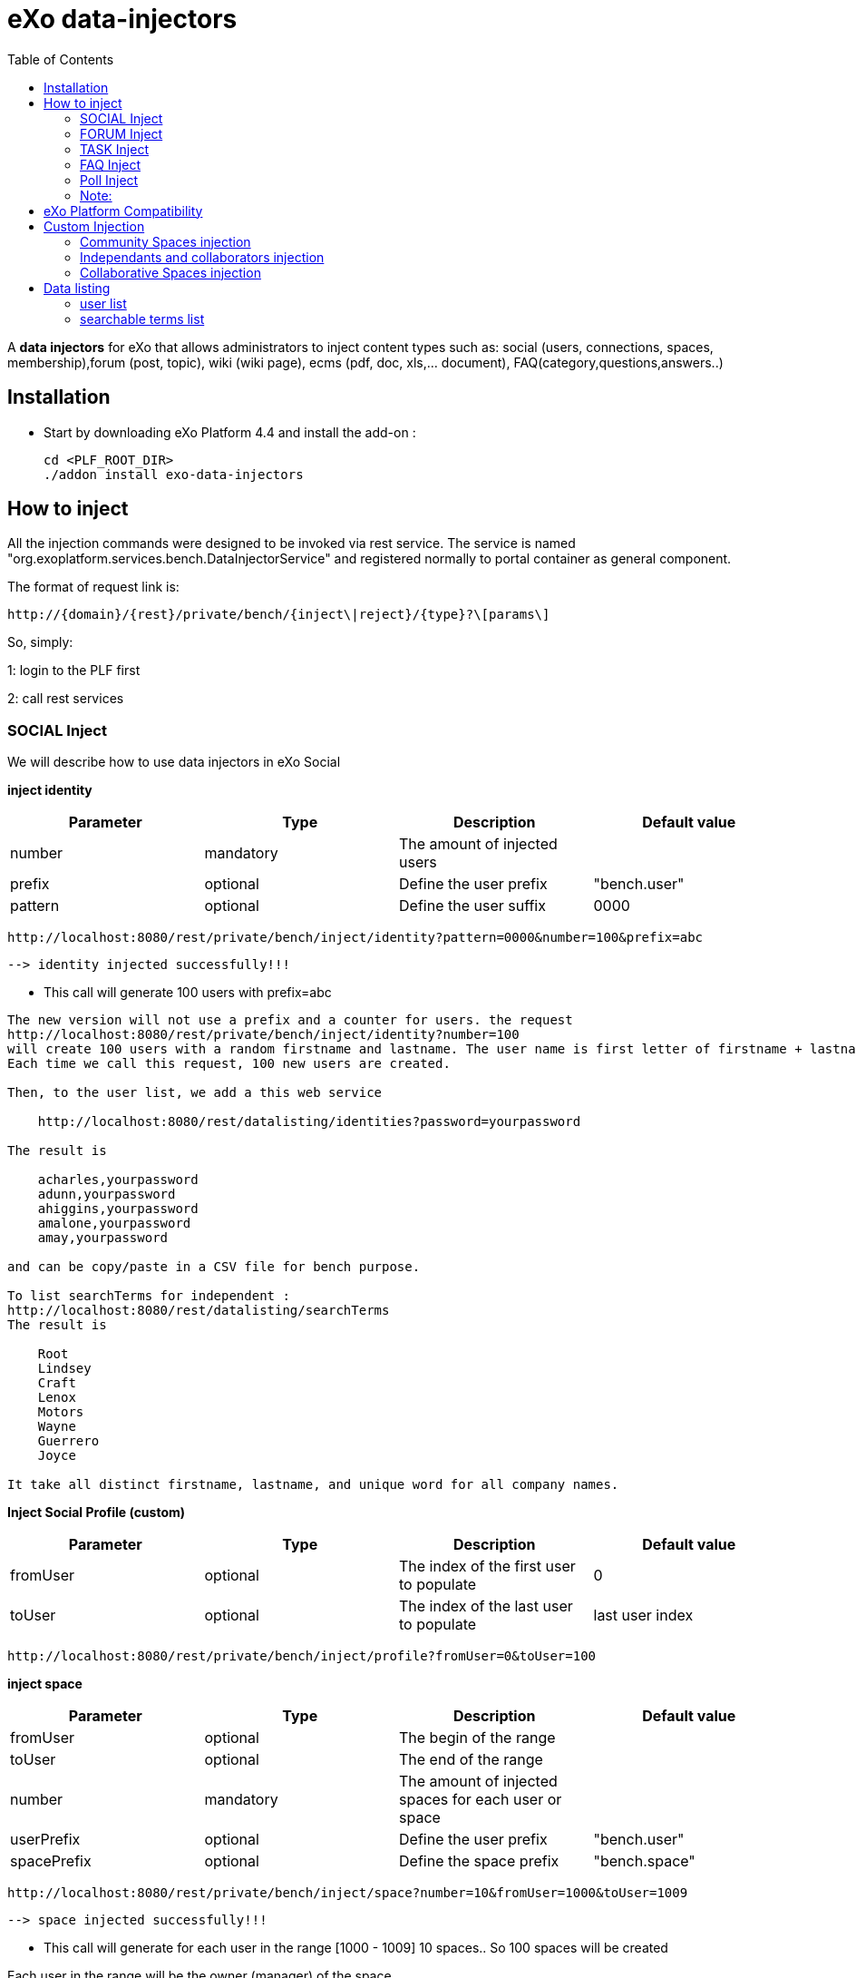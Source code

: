 = *eXo data-injectors*
:toc:

A *data injectors* for eXo that allows administrators to inject content types
 such as: social (users, connections, spaces, membership),forum (post, topic), wiki (wiki page), ecms (pdf, doc, xls,... document), FAQ(category,questions,answers..)

== Installation
 * Start by downloading eXo Platform 4.4 and install the add-on :

 cd <PLF_ROOT_DIR>
 ./addon install exo-data-injectors

== How to inject

All the injection commands were designed to be invoked via rest service.
The service is named "org.exoplatform.services.bench.DataInjectorService"
and registered normally to portal container as general component.

The format of request link is:

 http://{domain}/{rest}/private/bench/{inject\|reject}/{type}?\[params\]

So, simply:

1: login to the PLF first

2: call rest services

=== SOCIAL Inject
We will describe how to use data injectors in eXo Social

*inject identity*

|===
|Parameter | Type | Description | Default value

|number
|mandatory
|The amount of injected users
|


|prefix
|optional
|Define the user prefix
| "bench.user"

|pattern
|optional
|Define the user suffix
| 0000

|===


 http://localhost:8080/rest/private/bench/inject/identity?pattern=0000&number=100&prefix=abc

 --> identity injected successfully!!!

* This call will generate 100 users with prefix=abc

-------
The new version will not use a prefix and a counter for users. the request
http://localhost:8080/rest/private/bench/inject/identity?number=100
will create 100 users with a random firstname and lastname. The user name is first letter of firstname + lastname
Each time we call this request, 100 new users are created.

Then, to the user list, we add a this web service

    http://localhost:8080/rest/datalisting/identities?password=yourpassword

The result is

    acharles,yourpassword
    adunn,yourpassword
    ahiggins,yourpassword
    amalone,yourpassword
    amay,yourpassword

and can be copy/paste in a CSV file for bench purpose.

To list searchTerms for independent :
http://localhost:8080/rest/datalisting/searchTerms
The result is

    Root
    Lindsey
    Craft
    Lenox
    Motors
    Wayne
    Guerrero
    Joyce

It take all distinct firstname, lastname, and unique word for all company names.
-------

*Inject Social Profile (custom)*
|===
|Parameter | Type | Description | Default value

|fromUser
|optional
|The index of the first user to populate
| 0


|toUser
|optional
|The index of the last user to populate
| last user index
|===

 http://localhost:8080/rest/private/bench/inject/profile?fromUser=0&toUser=100


*inject space*

|===
|Parameter |Type |Description |Default value

|fromUser
|optional
|The begin of the range
|

|toUser
|optional
|The end of the range
|

|number
|mandatory
|The amount of injected spaces for each user or space
|

|userPrefix
|optional
|Define the user prefix
|"bench.user"


|spacePrefix
|optional
|Define the space prefix
|"bench.space"

|===

  http://localhost:8080/rest/private/bench/inject/space?number=10&fromUser=1000&toUser=1009

 --> space injected successfully!!!

* This call will generate for each user in the range [1000 - 1009] 10 spaces.. So 100 spaces will be created

Each user in the range will be the owner (manager) of the space.

*inject membership*

|===
|Parameter |Type |Description |Default value

|type
|mandatory
|must be set as 'member' or 'manager'
|

|fromUser
|mandatory
|The begin of the range
|

|toUser
|mandatory
|The end of the range
|


|userPrefix
|optional
|Define the user prefix
|"bench.user"

|fromSpace
|mandatory
|The begin of the range
|

|toSpace
|mandatory
|The end of the range
|

|spacePrefix
|optional
|Define the space prefix
|"bench.space"

|===

 http://localhost:8080/rest/private/bench/inject/membership?type=member&fromUser=100&toUser=120&userPrefix=bench.user&fromSpace=10&toSpace=20&spacePrefix=bench.space

 --> membership injected successfully!!!

* This call will add each user in the range [100 - 120] to be member for each space in range [10 - 20] with prefix is bench.space


*inject activity*

|===
|Parameter |Type |Description |Default value

|fromUser
|mandatory
|The begin of the range
|

|toUser
|mandatory
|The end of the range
|

|number
|mandatory
|The amount of injected activities for each user
|

|type
|mandatory
|must be set as 'user' or 'space'
|

|userPrefix
|optional
|Define the user prefix
|"bench.user"

|spacePrefix
|optional
|Define the space prefix
|"bench.space"

|===


** for user

 http://localhost:8080/rest/private/bench/inject/activity?number=2&fromUser=0000&toUser=0019&type=user&userPrefix=abc

 --> activity injected successfully!!!

 * This call will generate for each user in the range [0000 - 0019] 2 activities..So 40 activities will be created

** for space

  http://localhost:8080/rest/private/bench/inject/activity?number=5&fromUser=0010&toUser=0049&type=space&userPrefix=abc&spacePrefix=space

 --> activity injected successfully!!!

 * This call will generate for each space in the range [0010 - 0049] 5 activities..So 200 activities will be created


*inject activity mention*


|===
|Parameter  |Type |Description |Default value

|fromUser
|mandatory
|The begin of the range
|

|toUser
|mandatory
|The end of the range
|

|number
|mandatory
|The amount of injected activities for each user
|

|mentioner
|mandatory
|must be set as remoteId who has been mentioned
|

|userPrefix
|optional
|Define the user prefix
|"bench.user"

|===

   http://localhost:8080/rest/private/bench/inject/mentioner?number=2&fromUser=0020&toUser=0030&mentioner=abc0050&userPrefix=abc

 --> mentioner injected successfully!!!


*inject relationship*


|===
|Parameter |Type |Description |Default value

|fromUser
|mandatory
|The begin of the range
|

|toUser
|mandatory
|The end of the range
|

|number
|mandatory
|The amount of injected relationships for each user
|

|prefix
|optional
|Define the user prefix
|"bench.user"

|===
  http://localhost:8080/rest/private/bench/inject/relationship?number=19&fromUser=5100&toUser=5119&type=user

 * This call will generate for each user in the range [5100 - 5119] 19 relations


=== FORUM Inject

We will describe how to use data injectors in eXo Forum

*inject profile*

|===
|Parameter |Type |Description |Default value

|number
|mandatory
|The amount of injected users
|

|prefix
|optional
|Define the user prefix
|"bench.user"
|===

 http://localhost:8080/rest/private/bench/inject/forumProfile?number=100&prefix=abc.user

 --> forumProfile injected successfully!!!

* This call will generate 100 users

*inject category*

|===
|Parameter |Type |Description |Default value

|number
|mandatory
|The amount of injected categories for each user
|

|fromUser
|mandatory
|The begin of the range
|

|toUser
|mandatory
|The end of the range
|

|userPrefix
|optional
|Define the user prefix
| "bench.user"

|catPrefix
|optional
|Define the category prefix
|"bench.cat"

|===

 http://localhost:8080/rest/private/bench/inject/forumCategory?number=10&fromUser=1000&toUser=1009

 --> forumCategory injected successfully!!!

* This call will generate for each user in the range [1000 - 1009] 10 categories..So 100 categories will be created

*inject forum*

|===
|Parameter |Type |Description |Default value

|number
|mandatory
|The amount of injected forum for each category
|

|forumPrefix
|optional
|Define the forum prefix
|"bench.forum"

|toCat
|mandatory
|Injected forum to category
|

|catPrefix
|optional
|Define the category prefix
|"bench.category"

|===

 http://localhost:8080/rest/private/bench/inject/forumForum?number=4&toCat=15&catPrefix=abc.cat&forumPrefix=abc.forum

 --> forumForum injected successfully!!!

* This call will generate 4 forums for category at 15 position


*inject topic*

|===
|Parameter |Type |Description |Default value

|number
|mandatory
|The amount of injected topic own by each user in range into each forum in range
|

|topicPrefix
|optional
|Define the topic prefix
|"bench.topic"

|fromUser
|mandatory
|The begin of the range
|

|toUser
|mandatory
|The end of the range
|

|userPrefix
|optional
|Define the user prefix
| "bench.user"

|toForum
|mandatory
|Injected topic to forum
|

|forumPrefix
|optional
|Define the forum prefix
|"bench.forum"
|===

 http://localhost:8080/rest/private/bench/inject/forumTopic?number=10&topicPrefix=abc.topic&fromUser=1000&toUser=1009&userPrefix=abc.user&toForum=19&forumPrefix=abc.forum


 --> forumTopic injected successfully!!!

* This call will generate for each user in the range [1000 - 1009] 10 topics into to forum at 19 position ..So 100 topics will be created

*inject post*

|===
|Parameter |Type |Description |Default value

|number
|mandatory
|The amount of injected post for each users in range into each topics
|

|postPrefix
|optional
|Define the post prefix
|"bench.post"

|fromUser
|mandatory
|The begin of the range
|

|toUser
|mandatory
|The end of the range
|

|userPrefix
|optional
|Define the user prefix
|"bench.user"

|toTopic
|mandatory
|Injected post to topic
|

|topicPrefix
|optional
|Define the topic prefix
|"bench.topic"
|===


 http://localhost:8080/rest/private/bench/inject/forumPost?number=10&postPrefix=abc.post&fromUser=1000&toUser=1009&userPrefix=abc.user&toTopic=19&topicPrefix=abc.topic

 --> forumPost injected successfully!!!

* This call will generate for each user in the range [1000 - 1009] 10 posts into for each topic at 19 position..So 100 posts will be created


*inject membership*

|===
|Parameter |Type |Description |Default value

|type
|mandatory
|must be set as 'category', 'forum', or 'topic'
|

|toType
|mandatory
|Determines index of type for injection. ex: '5'
|

|typePrefix
|mandatory
|Define type of type prefix. ex: 'cat.forum' => for type is 'category'
|

|fromUser
|mandatory
|The begin of the range
|

|toUser
|mandatory
|The end of the range
|

|userPrefix
|optional
|Define the user prefix
|"bench.user"

|===

 http://localhost:8080/rest/private/bench/inject/forumMembership?type=category&toType=5&typePrefix=abc.cat&fromUser=1000&toUser=1009&userPrefix=abc.user

 --> forumMembership injected successfully!!!

* This call will generate 10 memberships to category type with name is 'abc.cat5'.

*inject attachment*

|===
|Parameter |Type |Description  |Default value

|number
|mandatory
|The amount of injected attachment for each posts in range
|

|postPrefix
|optional
|Define the post prefix
|"bench.post"

|fromPost
|mandatory
|The begin of the range
|

|toPost
|mandatory
|The end of the range
|

|byteSize
|optional
|Define the size of attachment
| 100 bytes

|===


 http://localhost:8080/rest/private/bench/inject/forumAttachment?number=10&postPrefix=abc.post&fromPost=1000&toPost=1019&byteSize=50

 --> forumAttachment injected successfully!!!

* This call will generate for each post in the range [1000 - 1019] 10 attachments..So 200 attachments will be created  with total size = 10000 bytes


=== TASK Inject


We will describe how to use data injectors in eXo TASK


==== Parameters


|===
|Parameter |Type |Description |Default value

|nbProject
|optional
|Number of project per user/space
|15

|nbTaskPerProject
|optional
|Number of tasks in a project
|42

|nbIncomingTask
|optional
|Number of tasks without project per user
|10

|nbTagPerTask
|optional
|Number of tags per task
|2

|nbComPerTask
|optional
|Number of comments per task
|2

|perCompleted
|optional
|Percentage of tasks completed
|70

|type
|optional
|Type of injecting: "user" or "space"
|"user"

|from
|optional
|The begin of the range
|0

|to
|optional
|The end of the range
|10

|prefix
|optional
|Define the user prefix
|"bench.space" if type = "space", "bench.user" otherwise

|suffix
|optional
|Define the user suffix (How many digit after prefix)
|4
|===


*Default for user tasks*

* Generate for 10 users (from bench.user0000 to bench.user0009) 15 projects with 42 tasks in + 10 incoming tasks (tasks without project).
 Each tasks have 2 tags and 2 comments.
 70% of tasks are completed

 http://localhost:8080/rest/private/bench/inject/PersonnalTaskInjector

 --> PersonnalTaskInjector injected successfully!!!


*Specific for user tasks*

 * Generate for 10 users (from abcuser000010 to abcuser000019) **15 projects** with **42 tasks** in + 10 incoming tasks (tasks without project).
   Each tasks have 2 tags and 2 comments.
   70% of tasks are completed.

  http://localhost:8080/rest/private/bench/inject/PersonnalTaskInjector?prefix=abcuser&suffix=6&from=10&to=20

  --> PersonnalTaskInjector injected successfully!!!


 * Generate for 10 users (from bench.user0000 to bench.user0009) **30 projects** with **10 tasks** in + 5 incoming tasks (tasks without project).
   Each tasks have 3 tags and 15 comments.
    70% of tasks are completed.

  http://localhost:8080/rest/private/bench/inject/PersonnalTaskInjector?nbProject=30&nbTaskPerProject=10&nbIncomingTask=5&nbTagPerTask=3&nbComPerTask=15

  --> PersonnalTaskInjector injected successfully!!!


 * Generate for 10 users (from bench.user0000 to bench.user0009) **15 projects** with **42 tasks** in + 10 incoming tasks (tasks without project).
   Each tasks have 2 tags and 2 comments.
   0% of tasks are completed

 http://localhost:8080/rest/private/bench/inject/PersonnalTaskInjector?perCompleted=0

 --> PersonnalTaskInjector injected successfully!!!

*Default for space tasks*

 * Generate for 10 space (from benchspace0000 to benchspace0009) **15 projects** with **42 tasks** in.
   Each tasks have 2 tags and 2 comments.
   70% of tasks are completed.

 http://localhost:8080/rest/private/bench/inject/PersonnalTaskInjector?type=space

 --> PersonnalTaskInjector injected successfully!!!



=== FAQ Inject

We will describe how to use data injectors in eXo FAQ

*inject profile*

|===
|Parameter |Type |Description |Default value

|number
|mandatory
|The amount of injected users
|

|userPrefix
|optional
|Define the user prefix
|"bench.user"

|===

 http://localhost:8080/rest/private/bench/inject/faqProfile?number=10&userPrefix=abc.user

  --> faqProfile injected successfully!!!

 * This call will generate 10 users which user prefix is "abc.user"

*inject category*

|===
|Parameter |Type |Description |Default value

|number
|mandatory
|The amount of injected categories
|

|catPrefix
|optional
|Define the category prefix
|"bench.cat"
|===


   http://localhost:8080/rest/private/bench/inject/faqCategory?number=10&catPrefix=abc.cat

  --> faqCategory injected successfully!!!

 * This call will generate 10 categories which category prefix is "abc.cat".


*inject question*

|===
|Parameter |Type |Description |Default value

|number
|mandatory
|The amount of injected questions for each category
|

|catPrefix
|optional
|Define the category prefix
|"bench.cat"

|toCat
|mandatory
|The category which will be used to inject questions
|

|userPrefix
|optional
|Define the user prefix
| "bench.user"

|toUser
|mandatory
|The user who owns the injected question
|

|quesPrefix
|optional
|Define the question prefix
| "bench.ques"

|===


   http://localhost:8080/rest/private/bench/inject/faqQuestion?number=10&catPrefix=abc.cat&toCat=0&userPrefix=abc.user&toUser=1&quesPrefix=abc.ques

   --> faqQuestion injected successfully!!!

 * This call will generate 10 questions which question prefix is "abc.ques" to category "abc.cat0" which owns by user "abc.user1".


*inject answer*

|===
|Parameter |Type |Description |Default value

|number
|mandatory
|The amount of injected answers
|

|fromQues
|mandatory
|The begin of the question range which injected answers are added to
|

|toQues
|mandatory
|The end of the question range which injected answers are added to
|

|quesPrefix
|optional
| Define the question prefix
|"bench.ques"

|answerPrefix
|optional
 |Define the answer prefix
 |"bench.answer"
|===


   http://localhost:8080/rest/private/bench/inject/faqAnswer?number=10&fromQues=0&toQues=2&quesPrefix=abc.ques&answerPrefix=abc.answer

   --> faqAnswer injected successfully!!!

 * This call will generate 10 answers which answer prefix is "abc.answer" to questions "abc.ques0", "abc.ques1" and "abc.ques2".


*inject comment*

|===
|Parameter |Type |Description |Default value

|number
|mandatory
|The amount of injected comments
|

|toQues
|mandatory
|The question which injected comments are added to
|

|quesPrefix
|optional
|Define the question prefix
|"bench.ques"


|commentPrefix
|optional
|Define the comment prefix
|"bench.comment"
|===


   http://localhost:8080/rest/private/bench/inject/faqComment?number=10&toQues=0&quesPrefix=abc.ques&commentPrefix=abc.comment

  --> faqComment injected successfully!!!

 * This call will generate 10 comments which comment prefix is "abc.comment" to question "abc.ques0".


*inject attachment*

|===
|Parameter |Type |Description |Default value

|number
|mandatory
|The amount of injected attachments
|

|fromQues
|mandatory
|The begin of the question range which injected attachments are added to
|

|toQues
|mandatory
|The end of the question range which injected attachments are added to
|

|byteSize
|mandatory
|The size in byte unit of each added attachment
|

|quesPrefix
|optional
 |Define the question prefix
 |"bench.ques"
|===


   http://localhost:8080/rest/private/bench/inject/faqAttachment?number=10&fromQues=0&toQues=2&quesPrefix=abc.ques&byteSize=50

  --> faqAttachment injected successfully!!!

 * This call will generate 10 attachments which each file size is 50 bytes to question "abc.ques0", "abc.ques1" and "abc.ques2"


*inject Membership*

|===
|Parameter |Type |Description |Default value

|type
|mandatory
|must be set as 'category', 'question', or 'answer'
|

|toType
|mandatory
|Determines index of type for injection. ex: '5'
|

|typePrefix
|optional
|Define type of type prefix. ex: 'abc.cat' => for type is 'category'
|

|fromUser
|mandatory
|The begin of the user range
|

|toUser
|mandatory
|The end of the user range
|

|userPrefix
|optional
|Define the user prefix
|"bench.user"

|===

   http://localhost:8080/rest/private/bench/inject/faqMembership?type=category&toType=0&typePrefix=abc.cat&fromUser=0&toUser=2&userPrefix=abc.user

  --> faqMembership injected successfully!!!

 * This call will generate 3 memberships to category type with name is 'abc.cat0'


=== Poll Inject

We will describe how to use data injectors in eXo Poll

*inject grp*

|===
|Parameter |Type |Description |Default value

|number
|mandatory
|The amount of injected groups
|

|prefix
|optional
 |Define the group prefix
 |"bench.group"
|===


  http://localhost:8080/rest/private/bench/inject/pollGroup?number=20&prefix=abc.group

  --> pollGroup injected successfully!!!

  * This call will generate 20 groups.


*inject poll*

|===
|Parameter |Type |Description |Default value

|number
|mandatory
|The amount of injected polls for the group
|

|pollType
|mandatory
|The type of the Poll (public/private)
|

|groupPrefix
|optional
|Define the group prefix
|"bench.group"

|pollPrefix
|optional
|Define the poll prefix
|"bench.poll"

|toGroup
|mandatory
|The range of the group for injected polls
|

|===

  * *Public*

    http://localhost:8080/rest/private/bench/inject/pollPoll?pollType=public&number=10&pollPrefix=pub.poll

    -->  pollPoll injected successfully!!!

    ** This call will generate 10 public polls.


  * *Private*

    http://localhost:8080/rest/private/bench/inject/pollPoll?pollType=private&number=10&pollPrefix=pri.poll&groupPrefix=abc.group&toGroup=1

    --> pollPoll injected successfully!!!

    ** This call will generate 10 private polls for the group abc.group1.

*inject vote*

|===
|Parameter |Type |Description |Default value

|fromPoll
|mandatory
|The range of the poll for start vote polls
|

|toPoll
|mandatory
|The range of the poll for end vote polls
|

|pollPrefix
|optional
 |Define the poll prefix
 |"bench.poll"

|fromUser
|mandatory
|The begin of the user range
|

|toUser
|mandatory
|The end of the user range
|

|userPrefix
|optional
|Define the user prefix
|"bench.user"

|===


    http://localhost:8080/rest/private/bench/inject/pollVote?fromPoll=1&toPoll=100&pollPrefix=bench.poll&fromUser=10&toUser=50&userPrefix=abc.user

    --> pollVote injected successfully!!!

    * This call will voting 99 public polls [1 - 100] with poll prefix is bench.poll and with 40 users voting have index [10 - 50] with prefix is abc.user .



=== Note:
WIKI inject and ECMS inject doesn't work..So it must be reviewed .


== eXo Platform Compatibility

[caption=""]
|===
|eXo data-injectors Version  | eXo Platform Version


|1.0.x
|4.4.1

|1.0.x
|4.4.x

|1.0.x
|5.0.x
|===

== Custom Injection

=== Community Spaces injection

To inject 3 Community spaces :

https://localhost:8080/rest/private/userinjection/communitySpaces?nbSpaces=3

* nbSpaces : the number of spaces to create (access : listed + moderated)

=== Independants and collaborators injection

To inject 100 independants with their profile data and 2 collaborators each :

    http://localhost:8080/rest/userinjection/usersandprofiles?nbIndependants=100&nbCollaborators=2&password=yourpassword

* nbIndependants : the number of Independant to create
* nbCollaborators : the number if Collaborator to create for each created Independant
* password : the password for created users

=== Collaborative Spaces injection

To create 10 collaborative spaces between independents and collaborators :
http://localhost:8080/rest/userinjection/collaborativesSpaces?nbSpaces=10&nbUsersBySpaces=3

* nbSpaces : the number of Spaces to creates (access : hidden + closed)
* nbUsersBySpaces : the number of users to add in each created space
* usersOffset (optionnal) : the user number to start with to inject users in the generated spaces

.Algorithm
----
This service take the user list.
The first user is the creator of the space
The second if the first invited in the space
...
The nth is the nth invited in the space
The nth+1 is the creator of a new space
The nth+2 is invited in the new space
...
If we use all users, we go back to the first one, and loop, until create nbSpaces spaces.
----

== Data listing

=== user list

You can get the list of all users in the dataset :

    http://localhost:8080/rest/datalisting/identities?password=yourpassword

* password : the password to display on each line

Format of each line of the csv list : username , yourpassword

=== searchable terms list

You can get the list of all searchable terms in the dataset :

    http://localhost:8080/rest/datalisting/searchTerms

Format of each line of the csv list : search term


==== Users password reset

To reset all users password to a new value, call this web service

    /rest/userinjection/resetpassword?newPassword={yourNewPassword}

* newPassword : the new password to affect to all users.

This will iterate on all users and change their password. Root account will not be affected by this modification





